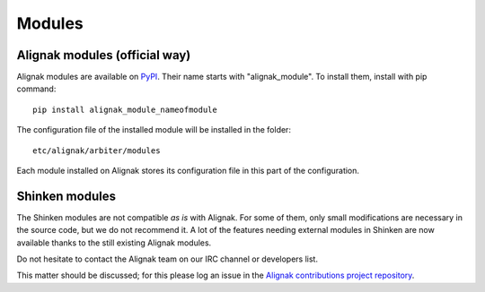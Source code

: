 .. _configuration/modules:

=======
Modules
=======


Alignak modules (official way)
------------------------------

Alignak modules are available on PyPI_. Their name starts with "alignak_module".
To install them, install with pip command::

     pip install alignak_module_nameofmodule

The configuration file of the installed module will be installed in the folder::

    etc/alignak/arbiter/modules

Each module installed on Alignak stores its configuration file in this part of the configuration.


.. _PyPI: https://pypi.python.org/pypi


Shinken modules
---------------

The Shinken modules are not compatible *as is* with Alignak. For some of them, only small
modifications are necessary in the source code, but we do not recommend it. A lot of the features
needing external modules in Shinken are now available thanks to the still existing Alignak modules.

Do not hesitate to contact the Alignak team on our IRC channel or developers list.

This matter should be discussed; for this please log an issue in the `Alignak
contributions project repository <https://github.com/Alignak-monitoring-contrib>`_.

